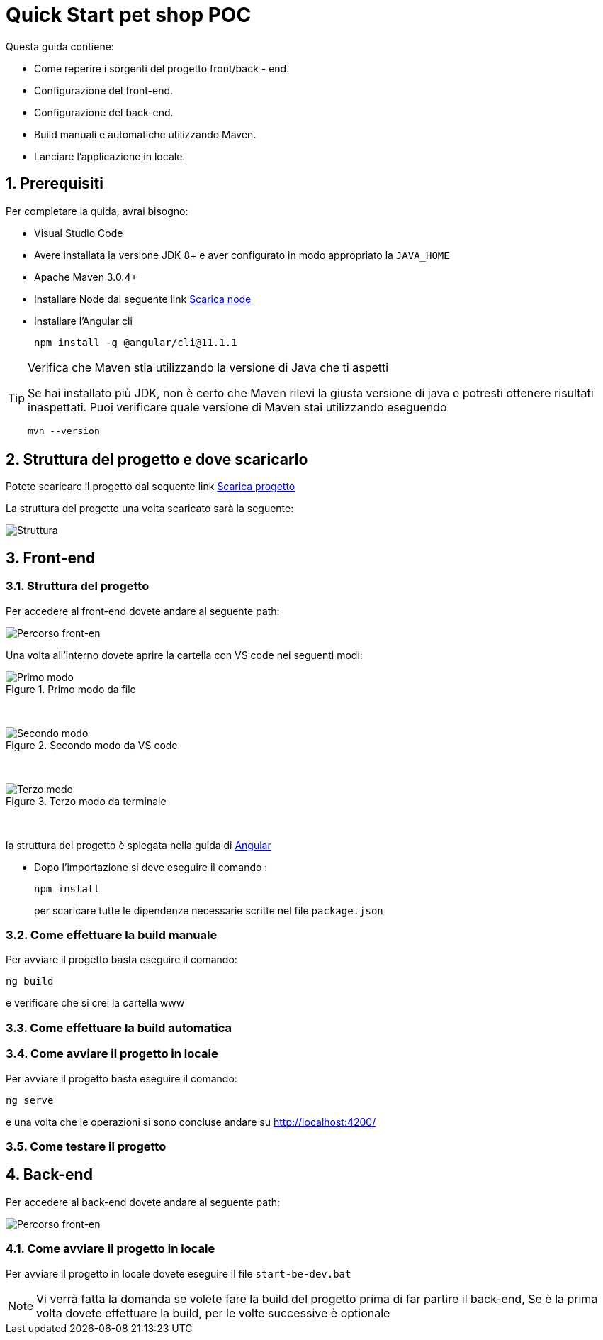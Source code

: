 
////
Variabili
////

:maven-version: 3.0.4+
:jdk-version: 8+
:angular-cli-version: 11.1.1

:poc-url: https://github.com/Pietrowebsiteitalia96/test-mark-down
:node-url: https://nodejs.org/it/download/

:angular-localhost-url: http://localhost:4200/
:angular-guide-url: angular
////
Fine Variabili
////

////
Impostazioni aggiuntive style
////
:imagesdir: ./images
:toc: macro
:toclevels: 4
:doctype: book
:icons: font
:docinfo1:

:numbered:
:sectnums:
:sectnumlevels: 4

////
Fine Impostazioni aggiuntive style
////

= Quick Start pet shop POC

Questa guida contiene:

* Come reperire i sorgenti del progetto front/back - end.
* Configurazione del front-end.
* Configurazione del back-end.
* Build manuali e automatiche utilizzando Maven.
* Lanciare l'applicazione in locale.

== Prerequisiti


Per completare la quida, avrai bisogno:

* Visual Studio Code
* Avere installata la versione JDK {jdk-version} e aver configurato in modo appropriato la `JAVA_HOME`
* Apache Maven {maven-version}
* Installare Node dal seguente link link:{node-url}[Scarica node]
* Installare l'Angular cli
+
[source,bash,subs=attributes+]
----
npm install -g @angular/cli@{angular-cli-version}
----

[TIP]
.Verifica che Maven stia utilizzando la versione di Java che ti aspetti
====
Se hai installato più JDK, non è certo che Maven rilevi la giusta versione di java e potresti ottenere risultati inaspettati.
Puoi verificare quale versione di Maven  stai utilizzando eseguendo 

[source,bash]
----
mvn --version
----

====

== Struttura del progetto e dove scaricarlo

Potete scaricare il progetto dal sequente link link:{poc-url}[Scarica progetto]

La struttura del progetto una volta scaricato sarà la seguente:

image::struttura.png[alt=Struttura, align=center]

== Front-end


=== Struttura del progetto 

Per accedere al front-end dovete andare al seguente path:

image::percorso-front-end.png[alt=Percorso front-en, align=center]

Una volta all'interno dovete aprire la cartella con VS code nei seguenti modi:

.Primo modo da file
image::apri-progetto-1-modo.png[alt=Primo modo, align=center]
{empty} +

.Secondo modo da VS code
image::apri-progetto-2-modo.png[Secondo modo, align=center]
{empty} +

.Terzo modo da terminale
image::apri-progetto-3-modo.png[Terzo modo, align=center]
{empty} +

la struttura del progetto è spiegata nella guida di link:{angular-guide-url}[Angular]

* Dopo l'importazione si deve eseguire il comando :

+
[source,bash]
----
npm install
----

+
per scaricare tutte le dipendenze necessarie scritte nel file `package.json`

=== Come effettuare la build manuale

Per avviare il progetto basta eseguire il comando: 

[source,bash]
----
ng build
----
e verificare che si crei la cartella www

=== Come effettuare la build automatica


=== Come avviare il progetto in locale

Per avviare il progetto basta eseguire il comando: 

[source,bash]
----
ng serve
----

e una volta che le operazioni si sono concluse andare su {angular-localhost-url}

=== Come testare il progetto

== Back-end
Per accedere al back-end dovete andare al seguente path:

image::percorso-back-end.png[alt=Percorso front-en, align=center] 

=== Come avviare il progetto in locale

Per avviare il progetto in locale dovete eseguire il file `start-be-dev.bat`

NOTE: Vi verrà fatta la domanda se volete fare la build del progetto prima di far partire il back-end, Se è la prima volta dovete effettuare la build, per le volte successive è optionale
